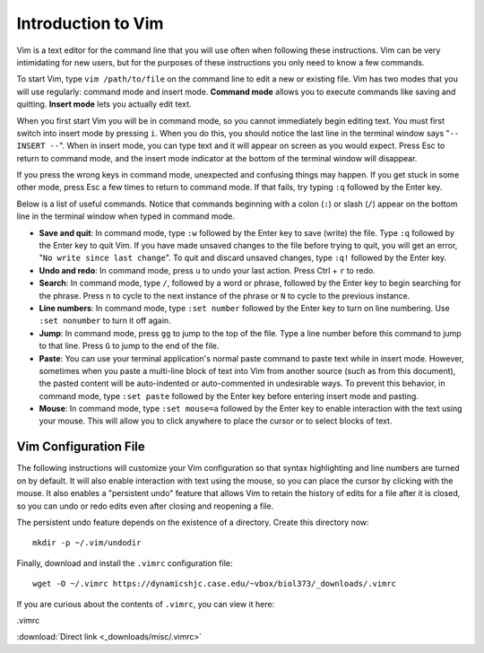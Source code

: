 Introduction to Vim
================================================================================

Vim is a text editor for the command line that you will use often when following
these instructions. Vim can be very intimidating for new users, but for the
purposes of these instructions you only need to know a few commands.

To start Vim, type ``vim /path/to/file`` on the command line to edit a new or
existing file. Vim has two modes that you will use regularly: command mode and
insert mode. **Command mode** allows you to execute commands like saving and
quitting. **Insert mode** lets you actually edit text.

When you first start Vim you will be in command mode, so you cannot immediately
begin editing text. You must first switch into insert mode by pressing ``i``.
When you do this, you should notice the last line in the terminal window says
"``-- INSERT --``". When in insert mode, you can type text and it will appear on
screen as you would expect. Press Esc to return to command mode, and the insert
mode indicator at the bottom of the terminal window will disappear.

If you press the wrong keys in command mode, unexpected and confusing things may
happen. If you get stuck in some other mode, press Esc a few times to return to
command mode. If that fails, try typing ``:q`` followed by the Enter key.

Below is a list of useful commands. Notice that commands beginning with a colon
(``:``) or slash (``/``) appear on the bottom line in the terminal window when
typed in command mode.

- **Save and quit**: In command mode, type ``:w`` followed by the Enter key to
  save (write) the file. Type ``:q`` followed by the Enter key to quit Vim. If
  you have made unsaved changes to the file before trying to quit, you will get
  an error, "``No write since last change``". To quit and discard unsaved
  changes, type ``:q!`` followed by the Enter key.

- **Undo and redo**: In command mode, press ``u`` to undo your last action.
  Press Ctrl + ``r`` to redo.
 
- **Search**: In command mode, type ``/``, followed by a word or phrase,
  followed by the Enter key to begin searching for the phrase. Press ``n`` to
  cycle to the next instance of the phrase or ``N`` to cycle to the previous
  instance.

- **Line numbers**: In command mode, type ``:set number`` followed by the Enter
  key to turn on line numbering. Use ``:set nonumber`` to turn it off again.

- **Jump**: In command mode, press ``gg`` to jump to the top of the file. Type a
  line number before this command to jump to that line. Press ``G`` to jump to
  the end of the file.

- **Paste**: You can use your terminal application's normal paste command to
  paste text while in insert mode. However, sometimes when you paste a
  multi-line block of text into Vim from another source (such as from this
  document), the pasted content will be auto-indented or auto-commented in
  undesirable ways. To prevent this behavior, in command mode, type ``:set
  paste`` followed by the Enter key before entering insert mode and pasting.

- **Mouse**: In command mode, type ``:set mouse=a`` followed by the Enter key to
  enable interaction with the text using your mouse. This will allow you to
  click anywhere to place the cursor or to select blocks of text.


.. _vimrc:

Vim Configuration File
--------------------------------------------------------------------------------

The following instructions will customize your Vim configuration so that syntax
highlighting and line numbers are turned on by default. It will also enable
interaction with text using the mouse, so you can place the cursor by clicking
with the mouse. It also enables a "persistent undo" feature that allows Vim to
retain the history of edits for a file after it is closed, so you can undo or
redo edits even after closing and reopening a file.

The persistent undo feature depends on the existence of a directory. Create this
directory now::

    mkdir -p ~/.vim/undodir

Finally, download and install the ``.vimrc`` configuration file::

    wget -O ~/.vimrc https://dynamicshjc.case.edu/~vbox/biol373/_downloads/.vimrc

If you are curious about the contents of ``.vimrc``, you can view it here:

.. container:: collapsible

    .vimrc

    :download:`Direct link <_downloads/misc/.vimrc>`

    .. literalinclude:: _downloads/misc/.vimrc
        :language: vim